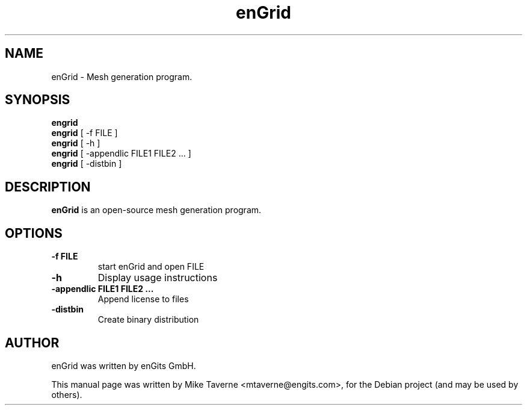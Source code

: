 .\"Created with GNOME Manpages Editor Wizard
.\"http://sourceforge.net/projects/gmanedit2
.TH enGrid 1 "April 28, 2010" "" "enGrid"

.SH NAME
enGrid \- Mesh generation program.

.SH SYNOPSIS
.B engrid
.br
.B engrid
[ -f FILE ]
.br
.B engrid
[ -h ]
.br
.B engrid
[ -appendlic FILE1 FILE2 ... ]
.br
.B engrid
[ -distbin ]
.br

.SH DESCRIPTION

.PP
\fBenGrid\fP is an open-source mesh generation program.

.SH OPTIONS

.TP
.B \-f FILE
start enGrid and open FILE
.TP
.B \-h
Display usage instructions
.TP
.B \-appendlic FILE1 FILE2 ...
Append license to files
.TP
.B \-distbin
Create binary distribution

.SH AUTHOR
enGrid was written by enGits GmbH.
.PP
This manual page was written by Mike Taverne <mtaverne@engits.com>,
for the Debian project (and may be used by others).
